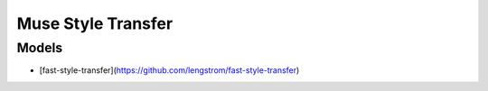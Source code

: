 ##############################################################################
Muse Style Transfer
##############################################################################

==============================================================================
Models
==============================================================================

- [fast-style-transfer](https://github.com/lengstrom/fast-style-transfer)
